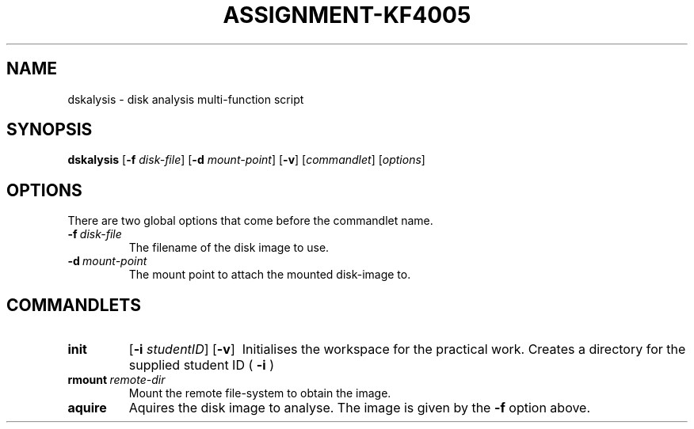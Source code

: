 .TH ASSIGNMENT-KF4005 1 03/07/2018 am0 "Operating System Fundamentals"
.SH NAME
dskalysis \- disk analysis multi-function script
.SH SYNOPSIS
.B dskalysis
.RB [ -f
.IR disk-file ]
.RB [ -d
.IR mount-point ]
.RB [ -v ]
.RI [ commandlet ]
.RI [ options ]

.SH OPTIONS
There are two global options that come before the commandlet name.
.TP
.BI -f \ disk-file
The filename of the disk image to use.
.TP
.BI -d \ mount-point
The mount point to attach the mounted disk-image to.

.SH COMMANDLETS
.TP
.B init
.RB [ -i
.IR studentID ]
.RB [ -v ] \ 
Initialises the workspace for the practical work.  Creates a directory for the supplied
student ID (
.B -i
) 
.TP
.BI rmount \ remote-dir
Mount the remote file-system to obtain the image.

.TP
.B aquire
Aquires the disk image to analyse.  The image is given by the
.B -f
option above.
